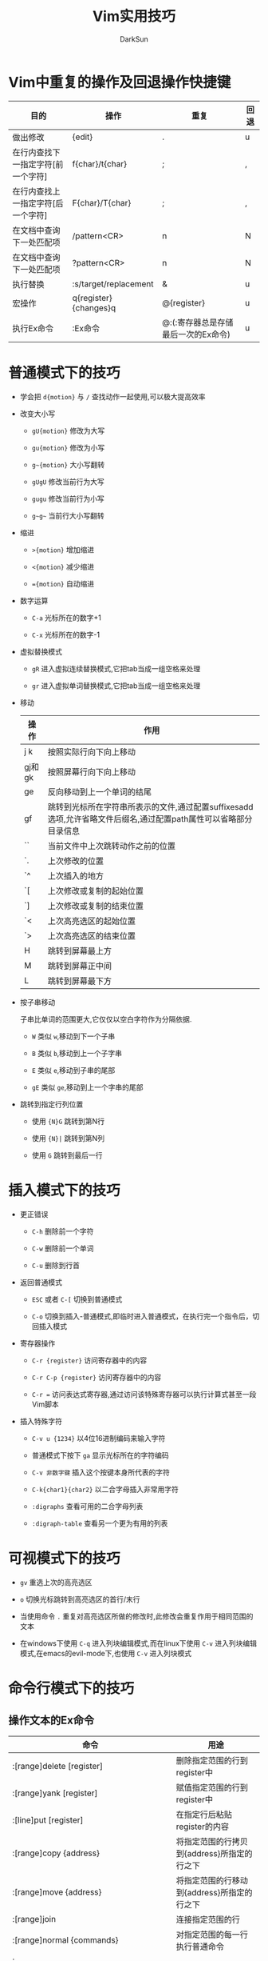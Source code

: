 #+TITLE: Vim实用技巧
#+AUTHOR: DarkSun
#+OPTIONS: ^:{}


* Vim中重复的操作及回退操作快捷键
  | 目的                               | 操作                  | 重复                                | 回退 |
  |------------------------------------+-----------------------+-------------------------------------+------|
  | 做出修改                           | {edit}                | .                                   | u    |
  | 在行内查找下一指定字符[前一个字符] | f{char}/t{char}       | ;                                   | ,    |
  | 在行内查找上一指定字符[后一个字符] | F{char}/T{char}       | ;                                   | ,    |
  | 在文档中查询下一处匹配项           | /pattern<CR>          | n                                   | N    |
  | 在文档中查询下一处匹配项           | ?pattern<CR>          | n                                   | N    |
  | 执行替换                           | :s/target/replacement | &                                   | u    |
  | 宏操作                             | q{register}{changes}q | @{register}                         | u    |
  | 执行Ex命令                         | :Ex命令               | @:(:寄存器总是存储最后一次的Ex命令) | u    |
* 普通模式下的技巧
  
+ 学会把 =d{motion}= 与 =/= 查找动作一起使用,可以极大提高效率

+ 改变大小写

  - =gU{motion}= 修改为大写

  - =gu{motion}= 修改为小写
  
  - =g~{motion}= 大小写翻转
  
  - =gUgU= 修改当前行为大写
  
  - =gugu= 修改当前行为小写
  
  - =g~g~= 当前行大小写翻转

+ 缩进

  - =>{motion}= 增加缩进

  - =<{motion}= 减少缩进

  - ~={motion}~ 自动缩进

+ 数字运算

  - =C-a= 光标所在的数字+1

  - =C-x= 光标所在的数字-1

+ 虚拟替换模式

  - =gR= 进入虚拟连续替换模式,它把tab当成一组空格来处理

  - =gr= 进入虚拟单词替换模式,它把tab当成一组空格来处理

+ 移动
  | 操作   | 作用                                                                                                             |
  |--------+------------------------------------------------------------------------------------------------------------------|
  | j k    | 按照实际行向下向上移动                                                                                           |
  | gj和gk | 按照屏幕行向下向上移动                                                                                           |
  | ge     | 反向移动到上一个单词的结尾                                                                                       |
  | gf     | 跳转到光标所在字符串所表示的文件,通过配置suffixesadd选项,允许省略文件后缀名,通过配置path属性可以省略部分目录信息 |
  | ``     | 当前文件中上次跳转动作之前的位置                                                                                 |
  | `.     | 上次修改的位置                                                                                                   |
  | `^     | 上次插入的地方                                                                                                   |
  | `[     | 上次修改或复制的起始位置                                                                                         |
  | `]     | 上次修改或复制的结束位置                                                                                         |
  | `<     | 上次高亮选区的起始位置                                                                                           |
  | `>     | 上次高亮选区的结束位置                                                                                           |
  | H      | 跳转到屏幕最上方                                                                                                 |
  | M      | 跳转到屏幕正中间                                                                                                 |
  | L      | 跳转到屏幕最下方                                                                                                 |

+ 按子串移动

  子串比单词的范围更大,它仅仅以空白字符作为分隔依据.

  - =W= 类似 =w=,移动到下一个子串

  - =B= 类似 =b=,移动到上一个子字串

  - =E= 类似 =e=,移动到子串的尾部

  - =gE= 类似 =ge=,移动到上一个字串的尾部

+ 跳转到指定行列位置

  - 使用 ={N}G= 跳转到第N行

  - 使用 ={N}|= 跳转到第N列

  - 使用 =G= 跳转到最后一行

* 插入模式下的技巧
+ 更正错误

  - =C-h= 删除前一个字符

  - =C-w= 删除前一个单词

  - =C-u= 删除到行首

+ 返回普通模式

  - =ESC= 或者 =C-[=  切换到普通模式

  - =C-o= 切换到插入-普通模式,即临时进入普通模式，在执行完一个指令后，切回插入模式

+ 寄存器操作

  - =C-r {register}= 访问寄存器中的内容

  - =C-r C-p {register}= 访问寄存器中的内容

  - =C-r == 访问表达式寄存器,通过访问该特殊寄存器可以执行计算式甚至一段Vim脚本

+ 插入特殊字符

  - =C-v u {1234}= 以4位16进制编码来输入字符

  - 普通模式下按下 =ga=  显示光标所在的字符编码

  - =C-v 非数字键=  插入这个按键本身所代表的字符

  - =C-k{char1}{char2}=  以二合字母插入非常用字符

  - =:digraphs= 查看可用的二合字母列表

  - =:digraph-table= 查看另一个更为有用的列表

* 可视模式下的技巧
+ =gv= 重选上次的高亮选区

+ =o= 切换光标跳转到高亮选区的首行/末行

+ 当使用命令 =.= 重复对高亮选区所做的修改时,此修改会重复作用于相同范围的文本

+ 在windows下使用 =C-q= 进入列块编辑模式,而在linux下使用 =C-v= 进入列块编辑模式,在emacs的evil-mode下,也使用 =C-v= 进入列块模式
	
* 命令行模式下的技巧
** 操作文本的Ex命令
| 命令                                         | 用途                                        |
|----------------------------------------------+---------------------------------------------|
| :[range]delete [register]                    | 删除指定范围的行到register中                |
| :[range]yank [register]                      | 赋值指定范围的行到register中                |
| :[line]put [register]                        | 在指定行后粘贴register的内容                |
| :[range]copy {address}                       | 将指定范围的行拷贝到{address}所指定的行之下 |
| :[range]move {address}                       | 将指定范围的行移动到{address}所指定的行之下 |
| :[range]join                                 | 连接指定范围的行                            |
| :[range]normal {commands}                    | 对指定范围的每一行执行普通命令              |
| :[range]substitute/{pattern}/{string}/{flag} | 正则替换                                    |
| :[range]global/{pattern}/{cmd}               | 对给定范围内匹配的行,在上面执行Ex命令       |
| :[range]vglobal/{pattern}/{cmd}              | global的取反                                |
| :[range]global!/{pattern}/{cmd}             | global的取反                                |
| :grep /vimgrep                               | 搜索关键字                                  |

** range可以是以下几种格式
| 符号 | 地址                        |
|------+-----------------------------|
| N    | 文件的第N行                 |
| \$   | 文件的最后一行              |
| 0    | 虚拟行,位于文件第一行的上方 |
| .    | 光标所在行                  |
| 'm   | 包含位置标记m的行           |
| '<   | 高亮选区的起始行            |
| '>   | 高亮选区的结束行            |
| %    | 整个文件(:1,$的简写形式)     |
|      |                              |
** 自动补全
命令模式下有一些自动补全的能力：

+ =C-d= 显示可用的补全列表
+ =Tab= 自动补全
+ =C-r C-w= 插入光标下的单词
+ =C-r C-a= 插入光标下的子串
** 命令行窗口--使用vim的编辑能力编辑Ex命令
| 命令         | 动作                         |
|--------------+------------------------------|
| q/           | 在普通模式下输入 =q/= 会打开查找命令历史的命令行窗口 |
| q:           | 在普通模式下输入 =q:= 会打开Ex命令历史的命令行窗口 |
| C-f          | 在命令行模式下输入 =C-f= 会切换到命令行窗口 |
| :help cmdwin | 查看命令行帮助                      |
** 执行外部命令
| 命令                | 用途                                        |
|---------------------+---------------------------------------------|
| :shell              | 启动shell                                   |
| :!{cmd}             | 在shell中执行cmd                            |
| :read !{cmd}        | 在shell中执行cmd,并把标准输出插入到光标下方 |
| [range]write !{cmd} | 在shell中执行{cmd},以[range]作为其标准输入    |
| [range]!{fiter}       | 使用外部命令{filter}过滤指定的[range]                 |
* 管理多个文件
** 缓冲区列表管理
| 命令              | 用途                |
|-------------------+---------------------|
| :ls               | 列出缓冲区列表      |
| :bnext            | 上一个缓冲区        |
| :bprev            | 下一个缓冲区        |
| :bfirst           | 列表开头的buffer    |
| :blast            | 列表结尾的buffer    |
| :buffer N         | 第N号buffer         |
| :buffer {bufname} | 匹配bufname的buffer |
| :bdelete N1 N2... | 删除buffer          |
| :N,M bdelete      | 删除buffer        |
| :bufdo            | 在:ls列出的所有缓冲区执行Ex命令 |
|                   |                                 |
** 参数列表

参数列表记录了在启动时作为参数传递給Vim的文件列表. 通过设置参数列表,可以通过 =:nexthe=, =:prev= 来打开下一个/上一个文件

+ =:args= 显示当前参数列表的内容

+ =:args {filelist}= 设置文件列表

+ =:args {文件通配符}= 设置符合文件通配的文件列表.其中:

  1. =*= 符号用于匹配0到多个字符,但范围仅限于指定的目录

  2. =**= 也匹配0到多个字符,范围递归进入目录的子目录

+ =:args `shell命令`= 以shell命令的输出作为参数列表的值

+ =:argdo= 命令在列表中的每个缓冲区上执行同一条命令

  注意: *在使用:argdo/:bufdo前,最好启用'hidden'设置*.

  因为启用hidden选项后,如果活动的缓冲区的内容发生了变化,Vim会在离开该缓冲区时自动将其隐藏. 若没有启用'hidden'选项，则Vim会阻止离开该缓冲区. 这样我们就无法用:argdo或:bufdo命令来修改一组缓冲区了.
  
** 窗口操作
| 操作           | 用途                                |
|----------------+-------------------------------------|
| C-w s          | 水平分割当前窗口                    |
| C-w v          | 垂直分割当前窗口                    |
| :split {file}  | 水平分割当前窗口,并在新窗口载入file |
| :vsplit {file} | 垂直分割当前窗口,并在新窗口载入file |
| C-w w          | 在窗口间循环切换                    |
| C-w c或:close  | 关闭活动窗口                        |
| C-w o或:only   | 只保留活动窗口,关闭其他所有窗口     |
| C-w =          | 使所有窗口等宽,等高                 |
| C-w _          | 最大化活动窗口的高度                |
| [N]C-w _       | 将活动窗口的高度设为N行             |
| C-w 竖线       | 类似 =C-w _=,但设置窗口的宽              |
** 标签页操作

Vim的标签页是可以容纳一系列窗口的容器,它类似于Linux中的虚拟桌面的概念

| 命令                | 用途                            |
|---------------------+---------------------------------|
| :tabedit {filename} | 在新标签页打开{filename}        |
| C-w T               | 把当前窗口移到一个新标签页      |
| :tabclose           | 关闭当前标签页                  |
| :tabonly            | 只保留当前标签页,关闭其他标签页 |
| :tabnext{n}或{N}gt    | 切换到编号为{N}的标签页          |
| :tabnext或gt          | 切换到下一个标签页               |
| :tabprevious或gT      | 切换到上一个标签页               |
| :tabmove [N]          | 将当前标签页移动到第N个位置,默认为最后一个位置         |
* 打开及保存文件
** 打开文件
+ =:pwd=          查看当前工作目录,所谓工作目录只的是vim启动时的那个目录,该目录 *不随着* buffer路径的不同而不同

+ =:edit %<TAB>=  %符号代表缓冲区中的完整路径,自动补全路径中的文件名

+ =:edit %:h=     :h修饰符会去除文件名,但保留路径部分,使用这种方式可以快速打开与活动缓冲区中文件属于同一个目录的文件

** 使用find查找文件

=:find= 命令运行我们通过文件名打开一个文件,而无需输入该文件的完整路径. 

在使用该功能前先需要配置path选项

比如:
#+BEGIN_EXAMPLE
  :set path+=app/**
  :find recvfrommb<tab>
#+END_EXAMPLE

** 使用netrw管理文件系统
当用vim编辑目录时，会自动调用netrw管理文件系统

输入 =:help netrw= 查看netrw的详细内容

* 寄存器
  
+ 保存内容到寄存器的方法

  "{register}复制或删除操作

+ 无名寄存器

  若没有指定寄存器,则Vim缺省使用无名寄存器,可以使用 =""= 表示(这里第一个"表示引用寄存器，第二个"表示引用的是无名寄存器). 它是极其易变的

+ 复制专用寄存器

  使用 =y{motion}= 时,不仅会把内容存入无名寄存器,而且会存入复制专用寄存器,可用 ="0= 来表示

+ 有名寄存器

  用小些字母a-z引用寄存器,会覆盖原寄存器内容. 而用大写字母A-Z引用寄存器,则会将新内容添加到该寄存器的原有内容之后

+ 黑洞寄存器

  使用 ~"_~ 来引用,该寄存器不保存任何内容

+ 系统剪贴板

  使用 ~"+~ 来引用,该寄存器与系统剪贴板相关联

+ 主剪贴板

  X11视窗支持另一种叫做主剪贴板的剪贴板(primary),它高村者上次被高亮选中的文本,可用用鼠标中键把他们粘贴出来. 使用 ="*= 来引用

  Windows/Mac OS没有主剪贴板的概念,因此 ="*= 也代表系统剪贴板

+ 其他寄存器

  | 寄存器 | 内容           |
  |--------+----------------|
  | "=     | 表达式寄存器   |
  | "%     | 当前文件名     |
  | "#     | 轮换文件名     |
  | ".     | 上次插入的文本 |
  | ":      | 上次执行的Ex命令 |
  | "/       | 上次查找的模式          |


* 宏

+ 对多行同时执行某个宏的方法

  - [range]normal @{register}

  - global/pattern/@{register}

+ 对多个文件同时执行宏

  - :argdo normal @{register}

  - :bufdo normal @{register}

* 模式匹配
** 调整大小写敏感

+ 匹配式中任何地方出现 =\C= 则表示开启大小写敏感模式

+ 匹配式中任何地方出现 =\c= 则表示大小写不敏感模式

** 调整正则表达式的匹配模式

+ =\v= 表示开启very magic搜索模式,即假定除 =_=, =大小写字符= 和 =数字= 之外的所有字符都具有特殊含义

+ =\V= 表示开启very nomagic原义开关,即默认消除大多数字符上的特殊含义.
** 特殊匹配符

+ =<= 匹配左定界符

+ =>= 匹配右定界符

+ =\_s= 匹配空格或者回车符

+ =%()= 只使用括号的分组功能,不捕获其内容

+ =\ze= 和 =\zs= 对匹配进行裁剪

  一个匹配的边界通常对应于一个模式的起始与结尾. 但我们可以使用元字符 =\zs= 和 =\ze= 对匹配进行裁剪,使其成为这个完成模式的一个子集.

  =\zs= 标志着一个匹配的起始, =\ze= 用来界定匹配的结束

** 统计当前模式的匹配个数

使用 =:%s///gn= 就可以统计当前模式的匹配个数

标志位 =n= 会抑制正常的替换动作. 该命令不会对每次匹配进行替换,而是简单地统计匹配的次数
** 查找中的模式匹配

+ =/pattern//e= 定位到查找匹配的结尾

+ =//= 将查找域留空,则Vim将重用上一次的查找模式

+ 类似的 =s//= 中将查找域留空,Vim也会重用上一次的查找模式

+ normal模式下 =q/= 打开查询历史的命令行窗口
** 替换中的模式匹配
*** 标志位总结
| 标志位 | 功能                 |
|--------+----------------------|
| g      | 修改一行内的所有匹配 |
| c      | 让我们有机会可以确认或拒绝每一处修改 |
| n      | 不真正作替换,而只报告本次substitute命令匹配的个数 |
| e      | 屏蔽错误提示                                      |
| &      | 指示Vim重用上一次substitute命令所用过的标志位                 |
*** 替换域中的特殊字符

具体可用过 =:h sub-replace-special= 来查询完整的列表
| 符号           | 描述                               |
|----------------+------------------------------------|
| \r             | 插入一个换行符                     |
| \t             | 插入一个制表符                     |
| \\             | 插入一个反斜杠                     |
| \{数字}        | 插入第N个子匹配                    |
| \0             | 插入匹配模式的所有内容             |
| &              | 插入匹配模式的所有内容             |
| ~              | 使用上一次调用substitute时的替换域 |
| \={Vim Script} | 插入{Vim Script}表达式的结果              |
*** 使用寄存器内容

在命令模式下也能通过 =C-r{register}= 的方式来将寄存器内容插入命令行.

因此在输入查询域时可以用 =C-r\= 来代替
*** 重复上一次substitute命令

+ 使用 =g&= 在整个文件范围内重复substitute命令

+ 使用 =[range]&&= 在指定范围内重新执行替换操作.

+ normal模式下的 =&= 命令是 =:s= 的同义词,用于重复上一次的替换操作.但它不包含替换的标志位.

* Quckfix列表与位置列表

对于每一条用于填充quickfix列表的命令都有一条对应的命令,把结果保存到位置列表. 

=:make=, =:grep= 以及 =:vimgrep= 会使用quickfix列表,而 =:lmake=, =:lgrep=, =:lvimgrep= 使用位置列表.

这两者的区别在于在任一特定的时刻,只能有一个quickfix列表,而位置列表却可以有多个.

#+CAPTION:Quickfix列表命令
| 命令    | 用途                       |
|---------+----------------------------|
| :cnext  | 跳转到下一项               |
| :cprev  | 跳转到上一项               |
| :cfirst | 跳转到第一项               |
| :clast  | 跳转到最后一项             |
| :cnfile | 跳转到下一个文件的第一项   |
| :cpfile | 跳转到上一个文件的最后一项 |
| :cc N   | 跳转到第N项                |
| :copen  | 打开quickfix窗口           |
| :cclose | 关闭quickfix窗口           |
| :colder | quickfix的前一个版本       |
| :cnew   | quickfix的后一个版本          |

位置窗口的操作,只需要把quickfix的命令起始字符改为l即可
* 与外部程序的交互
+ =makeprg= 选项允许我们指定运行 =:make= 时所调用的程序

+ =errorformat= 选项允许我们告诉Vim如何解析 =:make= 产生的结果

+ =grepprg= 选项允许我们指定允许 =:grep= 所调用的程序

+ =grepformat= 选项指示Vim如何解析来自 =:grep= 命令的输出结果

+ =:vimgrep= 命令允许我们使用Vim自带的正则表达式引擎,实现跨越文件的查找功能
  #+BEGIN_EXAMPLE
    :vimgrep[!] /{pattern}/[g][j] {files}
  #+END_EXAMPLE

* Vim中的补全功能

+ =ignorecase= 选项会影响到补全时的大小写敏感问题

+ 触发自动补全的方法
  | 命令    | 补全类型                                                                                                                                  |
  |---------+-------------------------------------------------------------------------------------------------------------------------------------------|
  | C-n     | 普通关键字,可以通过设置complete选项来定制普通关键字补全时所扫描的位置                                                                     |
  | C-x C-n | 当前缓冲区关键字                                                                                                                          |
  | C-x C-i | 包含文件关键字,Vim本身就理解C语言的包含方式,但通过设置include选项,我们也可以让它了解其他语言的对应提示符                                  |
  | C-x C-] | tag文件关键字                                                                                                                             |
  | C-x C-k | 字典查找,可以通过dictionary选项来指定一个或多个含有单词列表的文件                                                                         |
  | C-x C-l | 整行补全                                                                                                                                  |
  | C-x C-f | 文件名补全,需要注意的是,Vim的文件自动补全功能只相对于工作目录的路径进行扩展,而不是相对于当前编辑文件的路径. 可以通过:cd命令来却换工作目录,:cd -切换到之前的工作目录 |
  | C-x C-o | 全能补全                                                                                                                                  |

+ 与自动补全的弹出式菜单相互交互
  | 按键           | 作用                     |
  |----------------+--------------------------|
  | C-n / C-p      | 实用下一个/上一个匹配项  |
  | C-y            | 确认选用当前选中的匹配项 |
  | C-e            | 还原最少输入的文本       |
  | C-h /BackSpace | 从当前匹配项删除一个字符 |
  | C-l            | 从当前匹配项增加一个字符 |
  | {char}         | 中止补全,并插入字符             |
* 拼写检查
** Vim拼写检查器的基本命令
| 命令       | 用途                                                                       |
|------------+----------------------------------------------------------------------------|
| :set spell | 开启检查                                                                   |
| [s 或 ]s   | 在拼写错误间响应地进行反向及正向的跳转                                     |
| z=         | 来获取Vim提供的更正建议列表,也可以使用N z=来跳过提示,直接采纳第N个更正建议 |
| zg         | 把当前单词添加到拼写文件                                                   |
| zw         | 将当前单词从拼写文件中删除                                                 |
| zug        | 撤销对当前单词的zg或zw命令                                                          |
** 使用其他拼写字典

Vim默认以英文字典作为拼写字典,通过配置 =spelllang= 选项可以让我们更改 *本地缓冲区* 的缺省设置.

如果我们试着加载某个尚未支持的拼写文件,Vim会自动为我们提供下载和安装的方法

通过配置 =spellfile= 选项,我们可以指定一个文件路径,用于保存由 =zg= 和 =zw= 命令所添加,删除的单词

=spellfile= 可以设置多个文件,在 =zg= 前加上数字标号能指定添加到那个文件中
** 在插入模式下更正拼写错误

在插入模式下按 =C-x s= 或 =C-x C-s= 会触发一个特殊的自动补全(参见compl-spelling). 

Vim会从光标位置开始进行反向扫描,直到发现一处拼写错误为止;然后提供更正建议.
